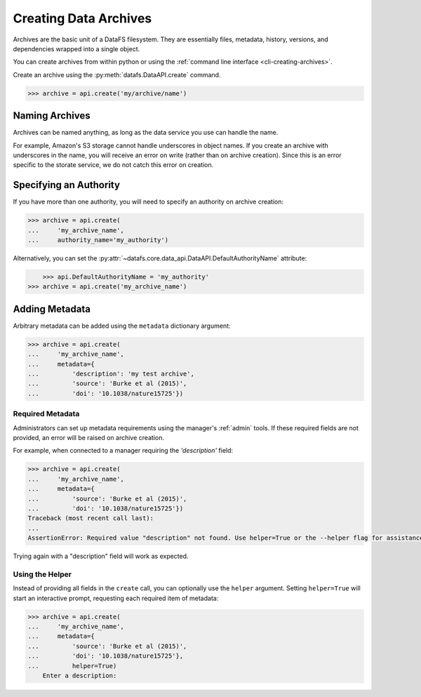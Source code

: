 .. _pythonapi-creating-archives:

======================
Creating Data Archives
======================

Archives are the basic unit of a DataFS filesystem. They are essentially files, metadata, history, versions, and dependencies wrapped into a single object.

You can create archives from within python or using the :ref:`command line interface <cli-creating-archives>`.

Create an archive using the :py:meth:`datafs.DataAPI.create` command.

.. code-block:: python

    >>> archive = api.create('my/archive/name')

Naming Archives
---------------

Archives can be named anything, as long as the data service you use can handle the name.

For example, Amazon's S3 storage cannot handle underscores in object names. If you create an archive with underscores in the name, you will receive an error on write (rather than on archive creation). Since this is an error specific to the storate service, we do not catch this error on creation.


Specifying an Authority
-----------------------

If you have more than one authority, you will need to specify an authority on archive creation:

.. code-block:: python

    >>> archive = api.create(
    ...     'my_archive_name',
    ...     authority_name='my_authority')

Alternatively, you can set the :py:attr:`~datafs.core.data_api.DataAPI.DefaultAuthorityName` attribute:

.. code-block:: python

	>>> api.DefaultAuthorityName = 'my_authority'
    >>> archive = api.create('my_archive_name')


Adding Metadata
---------------

Arbitrary metadata can be added using the ``metadata`` dictionary argument:

.. code-block:: python

    >>> archive = api.create(
    ...     'my_archive_name',
    ...     metadata={
    ...         'description': 'my test archive',
    ...         'source': 'Burke et al (2015)',
    ...         'doi': '10.1038/nature15725'})


Required Metadata
~~~~~~~~~~~~~~~~~

Administrators can set up metadata requirements using the manager's :ref:`admin` tools. If these required fields are not provided, an error will be raised on archive creation.

For example, when connected to a manager requiring the `'description'` field:

.. code-block:: python

    >>> archive = api.create(
    ...     'my_archive_name',
    ...     metadata={
    ...         'source': 'Burke et al (2015)',
    ...         'doi': '10.1038/nature15725'})
    Traceback (most recent call last):
    ...
    AssertionError: Required value "description" not found. Use helper=True or the --helper flag for assistance.

Trying again with a "description" field will work as expected.

Using the Helper
~~~~~~~~~~~~~~~~

Instead of providing all fields in the ``create`` call, you can optionally use the ``helper`` argument. Setting ``helper=True`` will start an interactive prompt, requesting each required item of metadata:

.. code-block:: python

    >>> archive = api.create(
    ...     'my_archive_name',
    ...     metadata={
    ...         'source': 'Burke et al (2015)',
    ...         'doi': '10.1038/nature15725'},
    ...         helper=True)
	Enter a description: 


